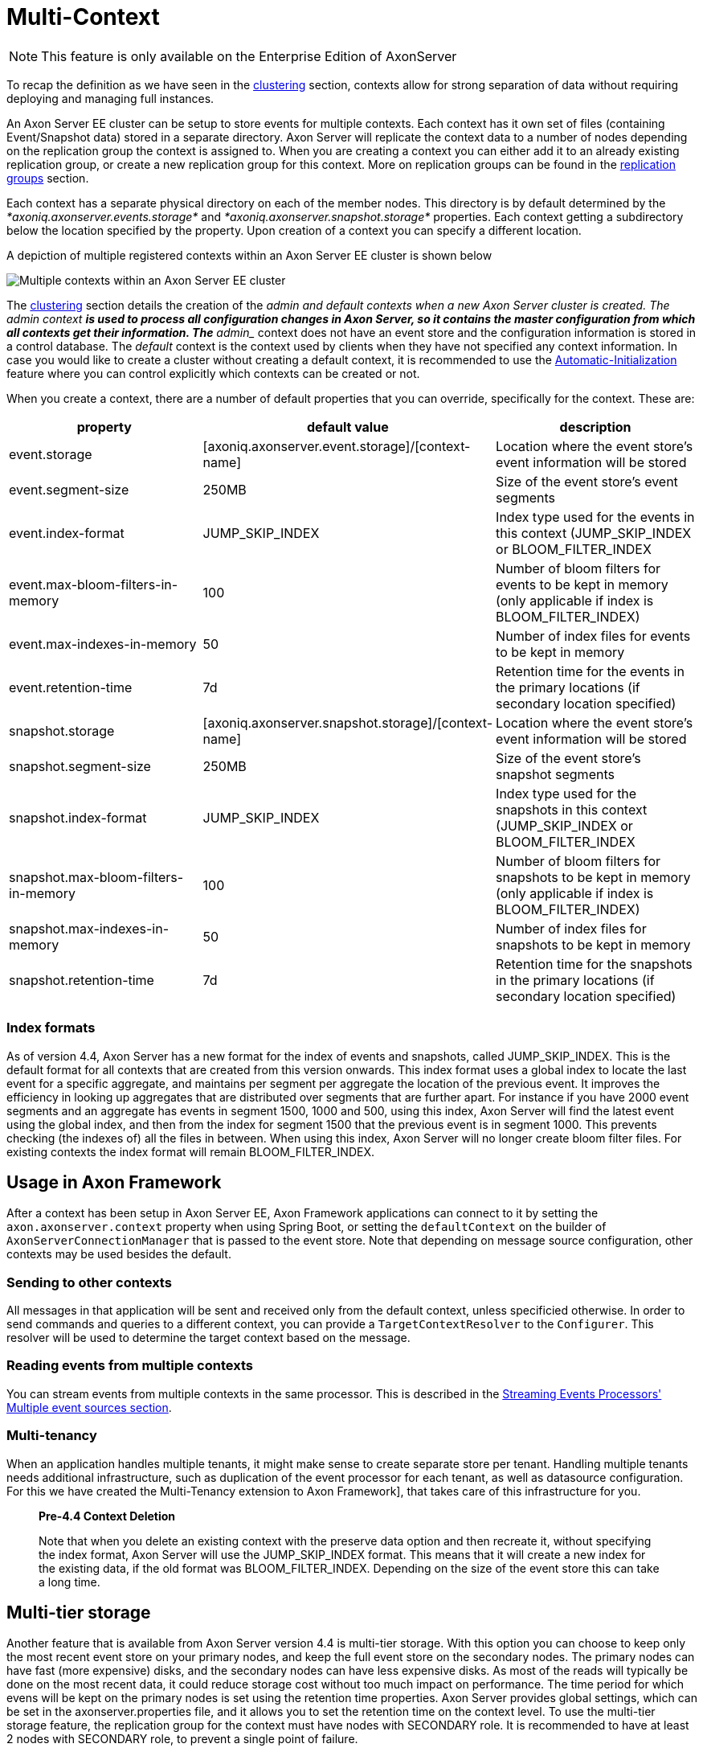 = Multi-Context

NOTE: This feature is only available on the Enterprise Edition of AxonServer

To recap the definition as we have seen in the xref:./multi-context.adoc[clustering] section, contexts allow for strong separation of data without requiring deploying and managing full instances.

An Axon Server EE cluster can be setup to store events for multiple contexts.
Each context has it own set of files (containing Event/Snapshot data) stored in a separate directory.
Axon Server will replicate the context data to a number of nodes depending on the replication group the context is assigned to.
When you are creating a context you can either add it to an already existing replication group, or create a new replication group for this context.
More on replication groups can be found in the xref:./replication-groups.adoc[replication groups] section.

Each context has a separate physical directory on each of the member nodes.
This directory is by default determined by the _*axoniq.axonserver.events.storage*_ and _*axoniq.axonserver.snapshot.storage*_ properties.
Each context getting a subdirectory below the location specified by the property.
Upon creation of a context you can specify a different location.

A depiction of multiple registered contexts within an Axon Server EE cluster is shown below

image::../../.gitbook/assets/multi-context.jpg[Multiple contexts within an Axon Server EE cluster]

The xref:./multi-context.adoc[clustering] section details the creation of the ___admin and default contexts__ when a new Axon Server cluster is created.
The __admin_ context *is used to process all configuration changes in Axon Server, so it contains the master configuration from which all contexts get their information.
The* ___admin__ context does not have an event store and the configuration information is stored in a control database.
The _default_ context is the context used by clients when they have not specified any context information.
In case you would like to create a cluster without creating a default context, it is recommended to use the xref:./multi-context.adoc[Automatic-Initialization] feature where you can control explicitly which contexts can be created or not.

When you create a context, there are a number of default properties that you can override, specifically for the context.
These are:

|===
| property | default value | description

| event.storage
| [axoniq.axonserver.event.storage]/[context-name]
| Location where the event store's event information will be stored

| event.segment-size
| 250MB
| Size of the event store's event segments

| event.index-format
| JUMP_SKIP_INDEX
| Index type used for the events in this context (JUMP_SKIP_INDEX or BLOOM_FILTER_INDEX

| event.max-bloom-filters-in-memory
| 100
| Number of bloom filters for events to be kept in memory (only applicable if index is BLOOM_FILTER_INDEX)

| event.max-indexes-in-memory
| 50
| Number of index files for events to be kept in memory

| event.retention-time
| 7d
| Retention time for the events in the primary locations (if secondary location specified)

| snapshot.storage
| [axoniq.axonserver.snapshot.storage]/[context-name]
| Location where the event store's event information will be stored

| snapshot.segment-size
| 250MB
| Size of the event store's snapshot segments

| snapshot.index-format
| JUMP_SKIP_INDEX
| Index type used for the snapshots in this context (JUMP_SKIP_INDEX or BLOOM_FILTER_INDEX

| snapshot.max-bloom-filters-in-memory
| 100
| Number of bloom filters for snapshots to be kept in memory (only applicable if index is BLOOM_FILTER_INDEX)

| snapshot.max-indexes-in-memory
| 50
| Number of index files for snapshots to be kept in memory

| snapshot.retention-time
| 7d
| Retention time for the snapshots in the primary locations (if secondary location specified)
|===

[discrete]
=== Index formats

As of version 4.4, Axon Server has a new format for the index of events and snapshots, called JUMP_SKIP_INDEX.
This is the default format for all contexts that are created from this version onwards.
This index format uses a global index to locate the last event for a specific aggregate, and maintains per segment per aggregate the location of the previous event.
It improves the efficiency in looking up aggregates that are distributed over segments that are further apart.
For instance if you have 2000 event segments and an aggregate has events in segment 1500, 1000 and 500, using this index, Axon Server will find the latest event using the global index, and then from the index for segment 1500 that the previous event is in segment 1000.
This prevents checking (the indexes of) all the files in between.
When using this index, Axon Server will no longer create bloom filter files.
For existing contexts the index format will remain BLOOM_FILTER_INDEX.

== Usage in Axon Framework

After a context has been setup in Axon Server EE, Axon Framework applications can connect to it by setting the `axon.axonserver.context` property when using Spring Boot, or setting the `defaultContext` on the builder of `AxonServerConnectionManager` that is passed to the event store.
Note that depending on message source configuration, other contexts may be used besides the default.

=== Sending to other contexts

All messages in that application will be sent and received only from the default context, unless specificied otherwise.
In order to send commands and queries to a different context, you can provide a `TargetContextResolver` to the `Configurer`.
This resolver will be used to determine the target context based on the message.

=== Reading events from multiple contexts

You can stream events from multiple contexts in the same processor.
This is described in the link:../../axon-framework/events/event-processors/streaming.md#multiple-event-sources[Streaming Events Processors' Multiple event sources section].

=== Multi-tenancy

When an application handles multiple tenants, it might make sense to create separate store per tenant.
Handling multiple tenants needs additional infrastructure, such as duplication of the event processor for each tenant, as well as datasource configuration.
For this we have created the Multi-Tenancy extension to Axon Framework], that takes care of this infrastructure for you.

____
*Pre-4.4 Context Deletion*

Note that when you delete an existing context with the preserve data option and then recreate it, without specifying the index format, Axon Server will use the JUMP_SKIP_INDEX format.
This means that it will create a new index for the existing data, if the old format was BLOOM_FILTER_INDEX.
Depending on the size of the event store this can take a long time.
____

== Multi-tier storage

Another feature that is available from Axon Server version 4.4 is multi-tier storage.
With this option you can choose to keep only the most recent event store on your primary nodes, and keep the full event store on the secondary nodes.
The primary nodes can have fast (more expensive) disks, and the secondary nodes can have less expensive disks.
As most of the reads will typically be done on the most recent data, it could reduce storage cost without too much impact on performance.
The time period for which evens will be kept on the primary nodes is set using the retention time properties.
Axon Server provides global settings, which can be set in the axonserver.properties file, and it allows you to set the retention time on the context level.
To use the multi-tier storage feature, the replication group for the context must have nodes with SECONDARY role.
It is recommended to have at least 2 nodes with SECONDARY role, to prevent a single point of failure.

== Context Maintenance

The operational maintenance of contexts within an Axon Server EE cluster can be done via any one of the following provided utilities

* link:multi-context.md#command-line-interface[CLI]  (axonserver-cli.jar) provided by Axon Server EE
* link:multi-context.md#user-interface[UI Console] of Axon Server EE
* link:multi-context.md#rest-api[REST API] provided by Axon Server EE

Let us deep dive into these capabilities in more detail.

=== Command-Line Interface

Axon's command-line utility (_axonserver-cli.jar - part of the Axon Server distributable_) offers the following options to operate and maintain contexts

==== _*Creating context(s)*_

The register-context command helps in the registration and creation of a new context.
A sample of the command with the mandatory parameters is depicted below

[,text]
----
$ java -jar ./axonserver-cli.jar register-context -S http://[node]:[port] -c [context-name] -n [members]
----

This will create a new replication group with the name of the context, with the specified member nodes, and creates a context in this replication group.

Another example:

[,text]
----
$ java -jar ./axonserver-cli.jar register-context -S http://[node]:[port] -c [context-name] -g [replication-group] -prop event.storage=[location]  -prop snapshot.storage=[location]
----

This creates a new context in an already existing replication group.
Event and snapshot files are stored in the specified location.

_Mandatory parameters_

* _*-c*_ refers to the context name.
The context name must match the following regular expression "[a-zA-Z][a-zA-Z_-0-9]*", so it should start with a letter (uppercase or lowercase), followed by a combination of letters, digits, hyphens and underscores.

_Optional parameters_

* _*-S*_ if not supplied connects by default to http://localhost:8024.
If supplied, it should be any node serving the __admin_ context
* _*-g*_ refers to the name of the replication group where the context will be added to
* _*-n*_ refers to the comma separated list of node names that should be members of the new context.
This parameter registers them as "PRIMARY" member nodes of that context
* _*-a*_ refers to the comma separated list of node names that should be "ACTIVE_BACKUP" member nodes of that context
* _*-m*_ refers to the comma separated list of node names that should be "MESSAGING_ONLY" member nodes of that context
* _*-p*_ refers to the comma separated list of node names that should be "PASSIVE_BACKUP" member nodes of that context
* _*-s*_ refers to the comma separated list of node names that should be "SECONDARY" member nodes of that context
* _*-prop*_ refers to properties that can be set for the new context.
The value should be in the form =\
* _*-t*_  refers to the access token to authenticate at server

_*Deleting context(s)*_

The delete-context command helps in the deletion of a context and its associated data from all member nodes of that context.
A sample of the command with the mandatory parameters is depicted below

[,text]
----
$ java -jar ./axonserver-cli.jar delete-context -S http://[node]:[port] -c [context-name]
----

_Mandatory parameters_

* _*-c*_ refers to the context that needs to be deleted

_Optional parameters_

* _*-S*_ if not supplied connects by default to http://localhost:8024.
If supplied, it should be any node serving the __admin_ context
* _*-t*_  refers to the access token to authenticate at server
* _*--preserve-event-store"*_  option to keep the event store files when deleting the context (Axon Server deletes the event files by default)

_*Adding a node to a Context*_

The add-node-to-context command helps in the registration of a new member node creation of an existing context.
A sample of the command with the mandatory parameters is depicted below

[,text]
----
$ java -jar ./axonserver-cli.jar add-node-to-context -S http://[node]:[port] -c [context-name] -r [role of the node] -n [node name]
----

_Mandatory parameters_

* _*-c*_ refers to an existing context
* _*-n*_ refers to the node name that should be a member of this context
* _*-r*_ refers to the role of this node within the context

_Optional parameters_

* _*-S*_ if not supplied connects by default to http://localhost:8024.
If supplied, it should be any node serving the __admin_ context
* _*-t*_  refers to the access token to authenticate at server

_*Deleting a node from a context*_

The delete-node-from-context command helps in the deletion member node from an existing context.
A sample of the command with the mandatory parameters is depicted below

[,text]
----
$ java -jar ./axonserver-cli.jar delete-node-from-context -S http://[node]:[port] -c [context-name] -n [node name]
----

_Mandatory parameters_

* _*-c*_ refers to an existing context
* _*-n*_ refers to the node name that should no longer be a member of this context

_Optional parameters_

* _*-S*_ if not supplied connects by default to http://localhost:8024.
If supplied, it should be any node serving the __admin_ context
* _*-t*_  refers to the access token to authenticate at server
* _*--preserve-event-store*_ removes the node from the context but leaves the event store files on that node.

_*List all contexts*_

The contexts command lists down all the contexts registered within the cluster, including its name, the leader member node of the context and all the member nodes within the context

[,text]
----
$ java -jar ./axonserver-cli.jar contexts
----

_Optional parameters_

* _*-o json*_ will display the output in a json format

=== User Interface

Another option to maintain contexts is via the UI console of Axon Server EE.
Navigate to the Contexts icon on the navigation menu of the console which will open up the context maintenance screen.
The operations listed above are possible through the console.

=== REST API

Axon Server EE provides a REST API to perform context maintenance operations.
The API is accessible at http:[server]:[port]/swagger-ui.html and offers the _context-rest-controller_ to help perform context maintenance operations
